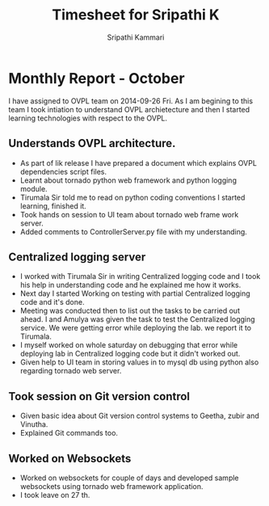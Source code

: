 #+title: Timesheet for Sripathi K 
#+Author: Sripathi Kammari

* Monthly Report - October


I have assigned to OVPL team on 2014-09-26 Fri. As I am begining to this team I took intiation to understand OVPL archietecture and then I started learning technologies with respect to the OVPL.

** Understands OVPL architecture.

- As part of lik release I have prepared a document which explains OVPL dependencies script files.
- Learnt about tornado python web framework and python logging module.
- Tirumala Sir told me to read on python coding conventions I started learning, finished it.
- Took hands on session to UI team about tornado web frame work server.
- Added comments to ControllerServer.py file with my understanding.

** Centralized logging server

- I worked with Tirumala Sir in writing Centralized logging code and I took his help in understanding code and he explained me how it works.
- Next day I started Working on testing with partial Centralized logging code and it's done.
- Meeting was conducted then to list out the tasks to be carried out ahead. I and Amulya was given the task to test the Centralized logging service. We were getting error while deploying the lab. we report it to Tirumala.
- I myself worked on whole saturday on debugging that error while deploying lab in Centralized logging code but it didn't worked out.
- Given help to UI team in storing values in to mysql db using python also regarding tornado web server.

** Took session on Git version control

- Given basic idea about Git version control systems to Geetha, zubir and Vinutha.
- Explained Git commands too. 
   
** Worked on Websockets

- Worked on websockets for couple of days and developed sample websockets using tornado web framework application.
- I took leave on 27 th. 
